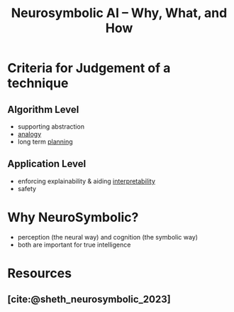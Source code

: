 :PROPERTIES:
:ID:       5ec6cae2-7c8c-467b-b5a6-6bb9edd1bffd
:ROAM_REFS: @sheth_neurosymbolic_2023
:END:
#+title: Neurosymbolic AI – Why, What, and How

* Criteria for Judgement of a technique
** Algorithm Level
- supporting abstraction
- [[id:2dab1b99-93c7-40cf-94a1-888be2f3a031][analogy]]
- long term [[id:13819346-12f3-46c2-b714-879ac2ddda88][planning]]
** Application Level
- enforcing explainability & aiding [[id:398d134d-6193-409a-b3b5-9e7c7de86ce7][interpretability]]
- safety
* Why NeuroSymbolic?
 - perception (the neural way) and cognition (the symbolic way)
 - both are important for true intelligence

* Resources
** [cite:@sheth_neurosymbolic_2023]
